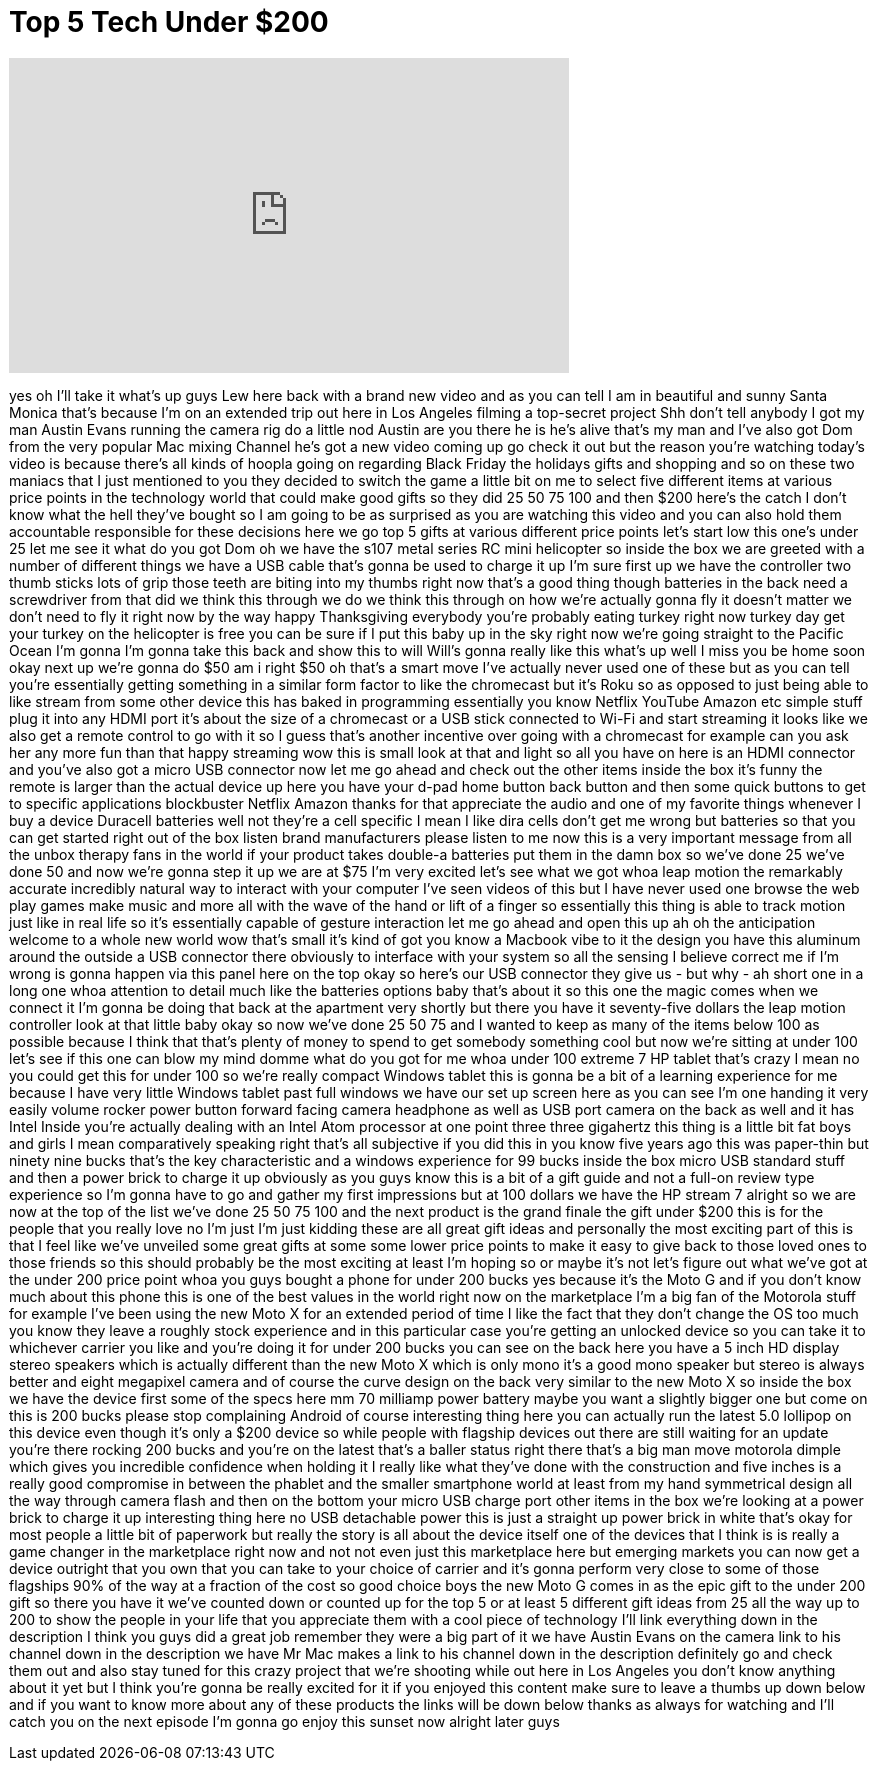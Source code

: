 = Top 5 Tech Under $200
:published_at: 2014-11-28
:hp-alt-title: Top 5 Tech Under $200
:hp-image: https://i.ytimg.com/vi/9vf1jJ3Kc9w/maxresdefault.jpg


++++
<iframe width="560" height="315" src="https://www.youtube.com/embed/9vf1jJ3Kc9w?rel=0" frameborder="0" allow="autoplay; encrypted-media" allowfullscreen></iframe>
++++

yes oh I'll take it what's up guys Lew
here back with a brand new video and as
you can tell I am in beautiful and sunny
Santa Monica that's because I'm on an
extended trip out here in Los Angeles
filming a top-secret project Shh don't
tell anybody I got my man Austin Evans
running the camera rig do a little nod
Austin are you there he is he's alive
that's my man and I've also got Dom from
the very popular Mac mixing Channel he's
got a new video coming up go check it
out but the reason you're watching
today's video is because there's all
kinds of hoopla going on regarding Black
Friday the holidays gifts and shopping
and so on these two maniacs that I just
mentioned to you they decided to switch
the game a little bit on me to select
five different items at various price
points in the technology world that
could make good gifts so they did 25 50
75 100 and then $200 here's the catch I
don't know what the hell they've bought
so I am going to be as surprised as you
are watching this video and you can also
hold them accountable responsible for
these decisions here we go top 5 gifts
at various different price points let's
start low this one's under 25 let me see
it what do you got Dom oh we have the
s107 metal series RC mini helicopter so
inside the box we are greeted with a
number of different things we have a USB
cable that's gonna be used to charge it
up I'm sure first up we have the
controller two thumb sticks lots of grip
those teeth are biting into my thumbs
right now that's a good thing though
batteries in the back need a screwdriver
from that did we think this through we
do we think this through on how we're
actually gonna fly it doesn't matter we
don't need to fly it right now by the
way happy Thanksgiving everybody you're
probably eating turkey right now
turkey day get your turkey on the
helicopter is free you can be sure if I
put this baby up in the sky right now
we're going straight to the Pacific
Ocean I'm gonna I'm gonna take this back
and show this to will Will's gonna
really like this what's up well I miss
you be home soon okay next up we're
gonna do $50 am i right $50 oh that's a
smart move I've actually never used one
of these but as you can tell you're
essentially getting something in a
similar form factor to like the
chromecast but it's Roku so as opposed
to just being able to like stream from
some other device this has baked in
programming essentially you know Netflix
YouTube Amazon etc simple stuff plug it
into any HDMI port it's about the size
of a chromecast or a USB stick connected
to Wi-Fi and start streaming it looks
like we also get a remote control to go
with it so I guess that's another
incentive over going with a chromecast
for example can you ask her any more fun
than that
happy streaming wow this is small look
at that and light so all you have on
here is an HDMI connector and you've
also got a micro USB connector now let
me go ahead and check out the other
items inside the box it's funny the
remote is larger than the actual device
up here you have your d-pad home button
back button and then some quick buttons
to get to specific applications
blockbuster Netflix Amazon thanks for
that appreciate the audio and one of my
favorite things whenever I buy a device
Duracell batteries well not they're a
cell specific I mean I like dira cells
don't get me wrong but batteries so that
you can get started right out of the box
listen brand manufacturers please listen
to me now this is a very important
message from all the unbox therapy fans
in the world if your product takes
double-a batteries put them in the damn
box so we've done 25 we've done 50 and
now we're gonna step it up we are at $75
I'm very excited
let's see what we got whoa leap motion
the remarkably accurate incredibly
natural way to interact with your
computer I've seen videos of this but I
have never used one browse the web play
games make music and more all with the
wave of the hand or lift of a finger so
essentially this thing is able to track
motion just like in real life so it's
essentially capable of gesture
interaction let me go ahead and open
this up ah oh the anticipation welcome
to a whole new world
wow that's small it's kind of got you
know a Macbook vibe to it the design you
have this aluminum around the outside a
USB connector there obviously to
interface with your system
so all the sensing I believe correct me
if I'm wrong is gonna happen via this
panel here on the top okay so here's our
USB connector they give us - but why -
ah short one in a long one
whoa attention to detail much like the
batteries options baby that's about it
so this one the magic comes when we
connect it I'm gonna be doing that back
at the apartment very shortly but there
you have it seventy-five dollars the
leap motion controller look at that
little baby okay so now we've done 25 50
75 and I wanted to keep as many of the
items below 100 as possible because I
think that that's plenty of money to
spend to get somebody something cool but
now we're sitting at under 100 let's see
if this one can blow my mind domme what
do you got for me whoa under 100 extreme
7 HP tablet that's crazy I mean no you
could get this for under 100 so we're
really compact Windows tablet this is
gonna be a bit of a learning experience
for me because I have very little
Windows tablet past full windows we have
our set up screen here as you can see
I'm one handing it very easily volume
rocker power button forward facing
camera
headphone as well as USB port camera on
the back as well and it has Intel Inside
you're actually dealing with an Intel
Atom processor at one point three three
gigahertz this thing is a little bit fat
boys and girls
I mean comparatively speaking right
that's all subjective if you did this in
you know five years ago this was
paper-thin but ninety nine bucks that's
the key characteristic and a windows
experience for 99 bucks inside the box
micro USB standard stuff and then a
power brick to charge it up obviously as
you guys know this is a bit of a gift
guide and not a full-on review type
experience so I'm gonna have to go and
gather my first impressions but at 100
dollars we have the HP stream 7 alright
so we are now at the top of the list
we've done 25 50 75 100 and the next
product is the grand finale the gift
under $200 this is for the people that
you really love no I'm just I'm just
kidding these are all great gift ideas
and personally the most exciting part of
this is that I feel like we've unveiled
some great gifts at some some lower
price points to make it easy to give
back to those loved ones to those
friends so this should probably be the
most exciting at least I'm hoping so or
maybe it's not let's figure out what
we've got at the under 200 price point
whoa you guys bought a phone for under
200 bucks yes because it's the Moto G
and if you don't know much about this
phone this is one of the best values in
the world right now on the marketplace
I'm a big fan of the Motorola stuff for
example I've been using the new Moto X
for an extended period of time
I like the fact that they don't change
the OS too much you know they leave a
roughly stock experience and in this
particular case you're getting an
unlocked device so you can take it to
whichever carrier you like and you're
doing it for under 200 bucks you can see
on the back here you have a 5 inch HD
display stereo speakers which is
actually different than the new Moto X
which is only mono it's a good mono
speaker but stereo is always better and
eight megapixel camera and of course the
curve
design on the back very similar to the
new Moto X so inside the box we have the
device first some of the specs here
mm 70 milliamp power battery maybe you
want a slightly bigger one but come on
this is 200 bucks please stop
complaining Android of course
interesting thing here you can actually
run the latest 5.0 lollipop on this
device even though it's only a $200
device so while people with flagship
devices out there are still waiting for
an update you're there rocking 200 bucks
and you're on the latest that's a baller
status right there that's a big man move
motorola dimple which gives you
incredible confidence when holding it I
really like what they've done with the
construction and five inches is a really
good compromise in between the phablet
and the smaller smartphone world at
least from my hand
symmetrical design all the way through
camera flash and then on the bottom your
micro USB charge port other items in the
box we're looking at a power brick to
charge it up interesting thing here no
USB detachable power this is just a
straight up power brick in white that's
okay for most people a little bit of
paperwork but really the story is all
about the device itself one of the
devices that I think is is really a game
changer in the marketplace right now and
not not even just this marketplace here
but emerging markets you can now get a
device outright that you own that you
can take to your choice of carrier and
it's gonna perform very close to some of
those flagships 90% of the way at a
fraction of the cost so good choice boys
the new Moto G comes in as the epic gift
to the under 200 gift so there you have
it we've counted down or counted up for
the top 5 or at least 5 different gift
ideas from 25 all the way up to 200 to
show the people in your life that you
appreciate them with a cool piece of
technology I'll link everything down in
the description I think you guys did a
great job remember they were a big part
of it we have Austin Evans on the camera
link to his channel down in the
description we have Mr Mac makes a link
to his channel down
in the description definitely go and
check them out and also stay tuned for
this crazy project that we're shooting
while out here in Los Angeles you don't
know anything about it yet but I think
you're gonna be really excited for it if
you enjoyed this content make sure to
leave a thumbs up down below and if you
want to know more about any of these
products the links will be down below
thanks as always for watching and I'll
catch you on the next episode I'm gonna
go enjoy this sunset now alright later
guys